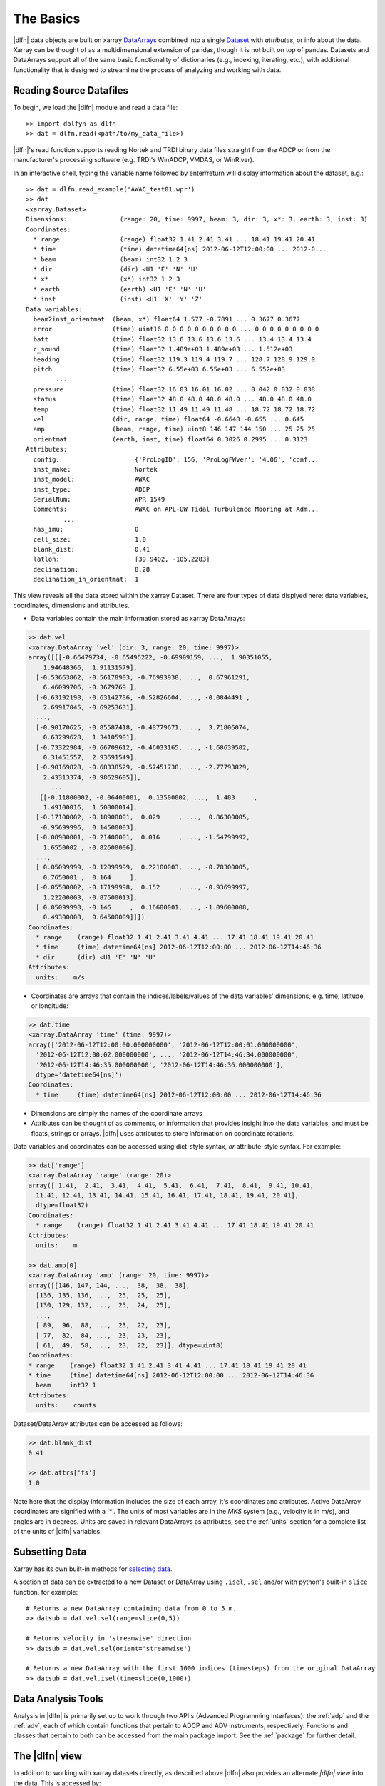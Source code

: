 .. _usage:

The Basics
==========

|dlfn| data objects are built on xarray `DataArrays
<http://xarray.pydata.org/en/stable/user-guide/data-structures.html>`_
combined into a single `Dataset <http://xarray.pydata.org/en/stable/generated/xarray.Dataset.html#xarray.Dataset>`_ with `attributes`, or info about the data. 
Xarray can be thought of as a multidimensional extension of pandas, though it is not built on top of pandas. Datasets and DataArrays support all of the same basic functionality of dictionaries (e.g., indexing, iterating, etc.), with additional functionality that is designed to streamline the process of analyzing and working with data.
 

Reading Source Datafiles
------------------------

To begin, we load the |dlfn| module and read a data file::

  >> import dolfyn as dlfn
  >> dat = dlfn.read(<path/to/my_data_file>)

|dlfn|'s read function supports reading Nortek and TRDI binary data files straight 
from the ADCP or from the manufacturer's processing software (e.g. TRDI's WinADCP, 
VMDAS, or WinRiver).

In an interactive shell, typing the variable name followed by enter/return will display information about the dataset, e.g.::

  >> dat = dlfn.read_example('AWAC_test01.wpr')
  >> dat
  <xarray.Dataset>
  Dimensions:              (range: 20, time: 9997, beam: 3, dir: 3, x*: 3, earth: 3, inst: 3)
  Coordinates:
    * range                (range) float32 1.41 2.41 3.41 ... 18.41 19.41 20.41
    * time                 (time) datetime64[ns] 2012-06-12T12:00:00 ... 2012-0...
    * beam                 (beam) int32 1 2 3
    * dir                  (dir) <U1 'E' 'N' 'U'
    * x*                   (x*) int32 1 2 3
    * earth                (earth) <U1 'E' 'N' 'U'
    * inst                 (inst) <U1 'X' 'Y' 'Z'
  Data variables:
    beam2inst_orientmat  (beam, x*) float64 1.577 -0.7891 ... 0.3677 0.3677
    error                (time) uint16 0 0 0 0 0 0 0 0 0 0 ... 0 0 0 0 0 0 0 0 0
    batt                 (time) float32 13.6 13.6 13.6 13.6 ... 13.4 13.4 13.4
    c_sound              (time) float32 1.489e+03 1.489e+03 ... 1.512e+03
    heading              (time) float32 119.3 119.4 119.7 ... 128.7 128.9 129.0
    pitch                (time) float32 6.55e+03 6.55e+03 ... 6.552e+03
          ...
    pressure             (time) float32 16.03 16.01 16.02 ... 0.042 0.032 0.038
    status               (time) float32 48.0 48.0 48.0 48.0 ... 48.0 48.0 48.0
    temp                 (time) float32 11.49 11.49 11.48 ... 18.72 18.72 18.72
    vel                  (dir, range, time) float64 -0.6648 -0.655 ... 0.645
    amp                  (beam, range, time) uint8 146 147 144 150 ... 25 25 25
    orientmat            (earth, inst, time) float64 0.3026 0.2995 ... 0.3123
  Attributes:
    config:                    {'ProLogID': 156, 'ProLogFWver': '4.06', 'conf...
    inst_make:                 Nortek
    inst_model:                AWAC
    inst_type:                 ADCP
    SerialNum:                 WPR 1549
    Comments:                  AWAC on APL-UW Tidal Turbulence Mooring at Adm...
            ...
    has_imu:                   0
    cell_size:                 1.0
    blank_dist:                0.41
    latlon:                    [39.9402, -105.2283]
    declination:               8.28
    declination_in_orientmat:  1

This view reveals all the data stored within the xarray Dataset. There are four types of data displyed here: data variables, coordinates, dimensions and attributes.

* Data variables contain the main information stored as xarray DataArrays:

.. code-block::

  >> dat.vel
  <xarray.DataArray 'vel' (dir: 3, range: 20, time: 9997)>
  array([[[-0.66479734, -0.65496222, -0.69909159, ...,  1.90351055,
      1.94648366,  1.91131579],
    [-0.53663862, -0.56178903, -0.76993938, ...,  0.67961291,
      6.46099706, -0.3679769 ],
    [-0.63192198, -0.63142786, -0.52826604, ..., -0.0844491 ,
      2.69917045, -0.69253631],
    ...,
    [-0.90170625, -0.85587418, -0.48779671, ...,  3.71806074,
      0.63299628,  1.34105901],
    [-0.73322984, -0.66709612, -0.46033165, ..., -1.68639582,
      0.31451557,  2.93691549],
    [-0.90169828, -0.68338529, -0.57451738, ..., -2.77793829,
      2.43313374, -0.98629605]],
	...
     [[-0.11800002, -0.06400001,  0.13500002, ...,  1.483     ,
      1.49100016,  1.50800014],
    [-0.17100002, -0.18900001,  0.029     , ...,  0.86300005,
     -0.95699996,  0.14500003],
    [-0.08900001, -0.21400001,  0.016     , ..., -1.54799992,
      1.6550002 , -0.82600006],
    ...,
    [ 0.05099999, -0.12099999,  0.22100003, ..., -0.78300005,
      0.7650001 ,  0.164     ],
    [-0.05500002, -0.17199998,  0.152     , ..., -0.93699997,
      1.22200003, -0.87500013],
    [ 0.05099998, -0.146     ,  0.16600001, ..., -1.09600008,
      0.49300008,  0.64500009]]])
  Coordinates:
    * range    (range) float32 1.41 2.41 3.41 4.41 ... 17.41 18.41 19.41 20.41
    * time     (time) datetime64[ns] 2012-06-12T12:00:00 ... 2012-06-12T14:46:36
    * dir      (dir) <U1 'E' 'N' 'U'
  Attributes:
    units:    m/s
   
* Coordinates are arrays that contain the indices/labels/values of the data variables' dimensions, e.g. time, latitude, or longitude:

.. code-block::

  >> dat.time
  <xarray.DataArray 'time' (time: 9997)>
  array(['2012-06-12T12:00:00.000000000', '2012-06-12T12:00:01.000000000',
    '2012-06-12T12:00:02.000000000', ..., '2012-06-12T14:46:34.000000000',
    '2012-06-12T14:46:35.000000000', '2012-06-12T14:46:36.000000000'],
    dtype='datetime64[ns]')
  Coordinates:
    * time     (time) datetime64[ns] 2012-06-12T12:00:00 ... 2012-06-12T14:46:36
	
* Dimensions are simply the names of the coordinate arrays
 
* Attributes can be thought of as comments, or information that provides insight into the data variables, and must be floats, strings or arrays. |dlfn| uses attributes to store information on coordinate rotations.

Data variables and coordinates can be accessed using dict-style syntax, *or* attribute-style syntax. For example:

.. code-block::

  >> dat['range']
  <xarray.DataArray 'range' (range: 20)>
  array([ 1.41,  2.41,  3.41,  4.41,  5.41,  6.41,  7.41,  8.41,  9.41, 10.41,
    11.41, 12.41, 13.41, 14.41, 15.41, 16.41, 17.41, 18.41, 19.41, 20.41],
    dtype=float32)
  Coordinates:
    * range    (range) float32 1.41 2.41 3.41 4.41 ... 17.41 18.41 19.41 20.41
  Attributes:
    units:    m

  >> dat.amp[0]
  <xarray.DataArray 'amp' (range: 20, time: 9997)>
  array([[146, 147, 144, ...,  38,  38,  38],
    [136, 135, 136, ...,  25,  25,  25],
    [130, 129, 132, ...,  25,  24,  25],
    ...,
    [ 89,  96,  88, ...,  23,  22,  23],
    [ 77,  82,  84, ...,  23,  23,  23],
    [ 61,  49,  58, ...,  23,  22,  23]], dtype=uint8)
  Coordinates:
  * range    (range) float32 1.41 2.41 3.41 4.41 ... 17.41 18.41 19.41 20.41
  * time     (time) datetime64[ns] 2012-06-12T12:00:00 ... 2012-06-12T14:46:36
    beam     int32 1
  Attributes:
    units:    counts

Dataset/DataArray attributes can be accessed as follows:

.. code-block::

  >> dat.blank_dist
  0.41

  >> dat.attrs['fs']
  1.0

Note here that the display information includes the size of each array, it's coordinates and attributes. Active DataArray coordinates are signified with a '*'. The units of most variables are in the *MKS* system (e.g., velocity is in m/s), and angles are in degrees. Units are saved in relevant DataArrays as attributes; see the :ref:`units` section for a complete list of the units of |dlfn| variables.


Subsetting Data
---------------

Xarray has its own built-in methods for `selecting data  <http://xarray.pydata.org/en/stable/user-guide/indexing.html>`_.

A section of data can be extracted to a new Dataset or DataArray using ``.isel``, ``.sel`` and/or with python's built-in ``slice`` function, for example::

  # Returns a new DataArray containing data from 0 to 5 m.
  >> datsub = dat.vel.sel(range=slice(0,5))
  
  # Returns velocity in 'streamwise' direction
  >> datsub = dat.vel.sel(orient='streamwise')

  # Returns a new DataArray with the first 1000 indices (timesteps) from the original DataArray
  >> datsub = dat.vel.isel(time=slice(0,1000))
  
  
Data Analysis Tools
-------------------

Analysis in |dlfn| is primarily set up to work through two API's (Advanced Programming Interfaces): the :ref:`adp` and the :ref:`adv`, each of which contain functions that pertain to ADCP and ADV instruments, respectively. Functions and classes that pertain to both can be accessed from the main package import. See the :ref:`package` for further detail.  


The |dlfn| view
---------------

In addition to working with xarray datasets directly, as described above |dlfn| also provides an alternate *|dlfn| view* into the data. This is accessed by::

  >> dat_dolfyn = dat.velds

This view has several convenience methods, shortcuts, and functions
built-in. It includes an alternate -- and somewhat more
informative/compact -- description of the data object when in
interactive mode::

  >> dat_dolfyn
  <ADCP data object>:  Nortek AWAC
    . 2.78 hours (started: Jun 12, 2012 12:00)
    . earth-frame
    . (9997 pings @ 1.0Hz)
    Variables:
    - time ('time',)
    - vel ('dir', 'range', 'time')
    - range ('range',)
    - orientmat ('earth', 'inst', 'time')
    - heading ('time',)
    - pitch ('time',)
    - roll ('time',)
    - temp ('time',)
    - pressure ('time',)
    - amp ('beam', 'range', 'time')
    ... and others (see `<obj>.variables`)

The variables in the dataset can be accessed using standard dictionary (key/item) syntax::

  >> dat_dolfyn['time']
  <xarray.DataArray 'time' (time: 9997)>
  array(['2012-06-12T12:00:00.000000000', '2012-06-12T12:00:01.000000000',
         '2012-06-12T12:00:02.000000000', ..., '2012-06-12T14:46:34.000000000',
         '2012-06-12T14:46:35.000000000', '2012-06-12T14:46:36.000000000'],
        dtype='datetime64[ns]')
  Coordinates:
    * time     (time) datetime64[ns] 2012-06-12T12:00:00 ... 2012-06-12T14:46:36

But trying to accessing variables using attribute syntax
(``dat_dolfyn.time``) is not supported (returns
``AttributeError``). However, we do include several shortcuts that
utilize attribute syntax. The full list of *dolfyn-view* convenience
methods and properties/shortcuts can be found in
:class:`dolfyn.velocity.Velocity`.
